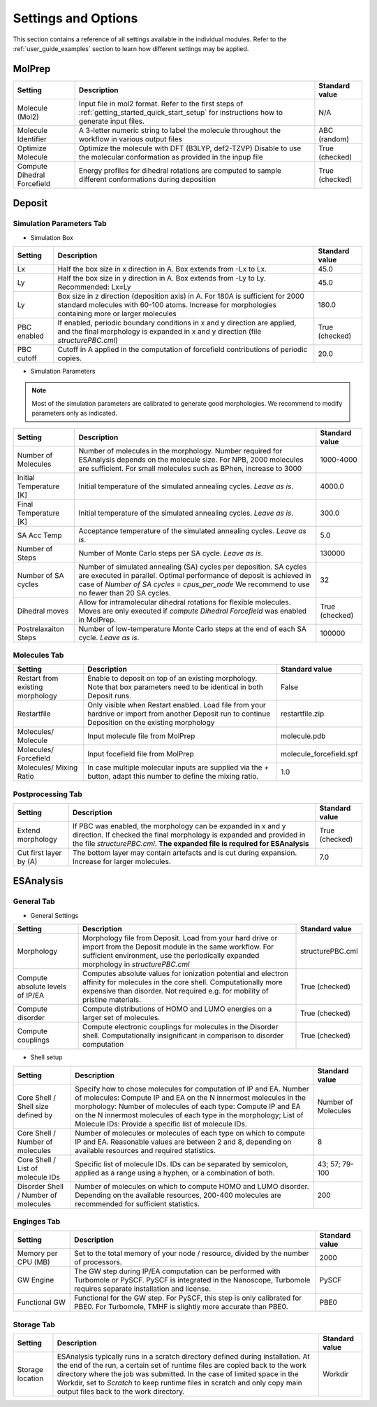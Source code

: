 .. _user_guide_settings:

Settings and Options
====================


This section contains a reference of all settings available in the individual modules. Refer to the :ref:`user_guide_examples` section to learn how different settings may be applied.

MolPrep
---------

+--------------------+-------------------------------------------------------+----------------+
| Setting            | Description                                           | Standard value |
+====================+=======================================================+================+
| Molecule (Mol2)    |Input file in mol2 format. Refer to the first steps of | N/A            |
|                    |:ref:`getting_started_quick_start_setup` for           |                |
|                    |instructions how to generate input files.              |                |
+--------------------+-------------------------------------------------------+----------------+
| Molecule Identifier|A 3-letter numeric string to label the molecule        | ABC (random)   |
|                    |throughout the workflow in various output files        |                |
+--------------------+-------------------------------------------------------+----------------+
| Optimize Molecule  |Optimize the molecule with DFT (B3LYP, def2-TZVP)      | True           |
|                    |Disable to use the molecular conformation as provided  | (checked)      |
|                    |in the inpup file                                      |                |
+--------------------+-------------------------------------------------------+----------------+
| Compute Dihedral   |Energy profiles for dihedral rotations are computed    | True           |
| Forcefield         |to sample different conformations during deposition    | (checked)      |
+--------------------+-------------------------------------------------------+----------------+


Deposit
--------

Simulation Parameters Tab
^^^^^^^^^^^^^^^^^^^^^^^^^

* Simulation Box
    
+--------------------+-------------------------------------------------------+----------------+
| Setting            | Description                                           | Standard value |
+====================+=======================================================+================+
| Lx                 |Half the box size in x direction in A. Box extends     | 45.0           |
|                    |from -Lx to Lx.                                        |                |
+--------------------+-------------------------------------------------------+----------------+
| Ly                 |Half the box size in y direction in A. Box extends     | 45.0           |
|                    |from -Ly to Ly. Recommended: Lx=Ly                     |                |
+--------------------+-------------------------------------------------------+----------------+
| Ly                 |Box size in z direction (deposition axis) in A. For    | 180.0          |
|                    |180A is sufficient for 2000 standard molecules with    |                |
|                    |60-100 atoms. Increase for morphologies containing     |                |
|                    |more or larger molecules                               |                |
+--------------------+-------------------------------------------------------+----------------+
| PBC enabled        |If enabled, periodic boundary conditions in x and y    | True           |
|                    |direction are applied, and the final morphology is     | (checked)      |
|                    |expanded in x and y direction (file `structurePBC.cml`)|                |
+--------------------+-------------------------------------------------------+----------------+
| PBC cutoff         |Cutoff in A applied in the computation of forcefield   | 20.0           |
|                    |contributions of periodic copies.                      |                |
+--------------------+-------------------------------------------------------+----------------+

* Simulation Parameters

.. note:: Most of the simulation parameters are calibrated to generate good morphologies. We recommend to modify parameters only as indicated.

+--------------------+-------------------------------------------------------+----------------+
| Setting            | Description                                           | Standard value |
+====================+=======================================================+================+
| Number of          |Number of molecules in the morphology. Number required | 1000-4000      |
| Molecules          |for ESAnalysis depends on the molecule size.           |                |
|                    |For NPB, 2000 molecules are sufficient.                |                |
|                    |For small molecules such as BPhen, increase to 3000    |                |
+--------------------+-------------------------------------------------------+----------------+
| Initial            |Initial temperature of the simulated annealing cycles. | 4000.0         |
| Temperature [K]    |*Leave as is*.                                         |                |
+--------------------+-------------------------------------------------------+----------------+
| Final              |Initial temperature of the simulated annealing cycles. | 300.0          |
| Temperature [K]    |*Leave as is*.                                         |                |
+--------------------+-------------------------------------------------------+----------------+
| SA Acc Temp        |Acceptance temperature of the simulated annealing      | 5.0            |
|                    |cycles. *Leave as is*.                                 |                |
+--------------------+-------------------------------------------------------+----------------+
| Number of Steps    |Number of Monte Carlo steps per SA cycle.              | 130000         |
|                    |*Leave as is*.                                         |                |
+--------------------+-------------------------------------------------------+----------------+
| Number of SA       |Number of simulated annealing (SA) cycles per          | 32             |
| cycles             |deposition. SA cycles are executed in parallel.        |                |
|                    |Optimal performance of deposit is achieved in case of  |                |
|                    |`Number of SA cycles` = `cpus_per_node`                |                |
|                    |We recommend to use no fewer than 20 SA cycles.        |                |
+--------------------+-------------------------------------------------------+----------------+
| Dihedral moves     |Allow for intramolecular dihedral rotations for        | True           |
|                    |flexible molecules. Moves are only executed if         | (checked)      |
|                    |`compute Dihedral Forcefield` was enabled in MolPrep.  |                |
+--------------------+-------------------------------------------------------+----------------+
| Postrelaxaiton     |Number of low-temperature Monte Carlo steps at the     | 100000         |
| Steps              |end of each SA cycle. *Leave as is*.                   |                |
+--------------------+-------------------------------------------------------+----------------+


Molecules Tab
^^^^^^^^^^^^^^^^^^^^^^^^^
+--------------------+-------------------------------------------------------+----------------------------+
| Setting            | Description                                           | Standard value             |
+====================+=======================================================+============================+
| Restart from       |Enable to deposit on top of an existing morphology.    | False                      |
| existing           |Note that box parameters need to be identical in both  |                            |
| morphology         |Deposit runs.                                          |                            |
+--------------------+-------------------------------------------------------+----------------------------+
| Restartfile        |Only visible when Restart enabled. Load file from your | restartfile.zip            |
|                    |hardrive or import from another Deposit run to continue|                            |
|                    |Deposition on the existing morphology                  |                            |
+--------------------+-------------------------------------------------------+----------------------------+
| Molecules/         |Input molecule file from MolPrep                       | molecule.pdb               |
| Molecule           |                                                       |                            |
+--------------------+-------------------------------------------------------+----------------------------+
| Molecules/         |Input focefield file from MolPrep                      | molecule_forcefield.spf    |
| Forcefield         |                                                       |                            |
+--------------------+-------------------------------------------------------+----------------------------+
| Molecules/         |In case multiple molecular inputs are supplied via the | 1.0                        |
| Mixing Ratio       |`+` button, adapt this number to define the mixing     |                            |
|                    |ratio.                                                 |                            |
+--------------------+-------------------------------------------------------+----------------------------+



Postprocessing Tab
^^^^^^^^^^^^^^^^^^^^^^^^^

+--------------------+-------------------------------------------------------+----------------------------+
| Setting            | Description                                           | Standard value             |
+====================+=======================================================+============================+
| Extend             |If PBC was enabled, the morphology can be expanded in  | True                       |
| morphology         |x and y direction. If checked the final morphology is  | (checked)                  |
|                    |expanded and provided in the file `structurePBC.cml`.  |                            |
|                    |**The expanded file is required for ESAnalysis**       |                            |
+--------------------+-------------------------------------------------------+----------------------------+
| Cut first layer by |The bottom layer may contain artefacts and is          | 7.0                        |
| (A)                |cut during expansion. Increase for larger molecules.   |                            |
+--------------------+-------------------------------------------------------+----------------------------+


ESAnalysis
--------------

General Tab
^^^^^^^^^^^^^^^^^^^^^^^^^
* General Settings

+--------------------+-------------------------------------------------------+----------------------------+
| Setting            | Description                                           | Standard value             |
+====================+=======================================================+============================+
| Morphology         |Morphology file from Deposit. Load from your hard drive| structurePBC.cml           |
|                    |or import from the Deposit module in the same workflow.|                            |
|                    |For sufficient environment, use the periodically       |                            |
|                    |expanded morphology in `structurePBC.cml`              |                            |
+--------------------+-------------------------------------------------------+----------------------------+
| Compute absolute   |Computes absolute values for ionization potential and  | True                       |
| levels of IP/EA    |electron affinity for molecules in the core shell.     | (checked)                  |
|                    |Computationally more expensive than disorder.          |                            |
|                    |Not required e.g. for mobility of pristine materials.  |                            |
+--------------------+-------------------------------------------------------+----------------------------+
| Compute disorder   |Compute distributions of HOMO and LUMO energies on a   | True                       |
|                    |larger set of molecules.                               | (checked)                  |
|                    |                                                       |                            |
+--------------------+-------------------------------------------------------+----------------------------+
| Compute couplings  |Compute electronic couplings for molecules in the      | True                       |
|                    |Disorder shell. Computationally insignificant in       | (checked)                  |
|                    |comparison to disorder computation                     |                            |
+--------------------+-------------------------------------------------------+----------------------------+


* Shell setup


+---------------------+--------------------------------------------------------------------------------------------+----------------------------+
| Setting             | Description                                                                                | Standard value             |
+=====================+============================================================================================+============================+
| Core Shell /        |Specify how to chose molecules for computation of IP                                        | Number of Molecules        |
| Shell size defined  |and EA.                                                                                     |                            |
| by                  |Number of molecules: Compute IP and EA on the N innermost molecules in the morphology:      |                            |
|                     |Number of molecules of each type: Compute IP and EA on the N innermost molecules of each    |                            |
|                     |type in the morphology;                                                                     |                            |
|                     |List of Molecule IDs: Provide a specific list of molecule IDs.                              |                            |
+---------------------+--------------------------------------------------------------------------------------------+----------------------------+
| Core Shell /        |Number of molecules or molecules of each type on which to compute IP and EA. Reasonable     | 8                          |
| Number of molecules |values are between 2 and 8, depending on available resources and required statistics.       |                            |
+---------------------+--------------------------------------------------------------------------------------------+----------------------------+
| Core Shell /        |Specific list of molecule IDs. IDs can be separated by                                      | 43; 57; 79-100             |
| List of molecule IDs|semicolon, applied as a range using a hyphen, or a combination of both.                     |                            |
|                     |                                                                                            |                            |
+---------------------+--------------------------------------------------------------------------------------------+----------------------------+
| Disorder Shell /    |Number of molecules on which to compute HOMO and LUMO disorder. Depending on the available  | 200                        |
| Number of molecules |resources, 200-400 molecules are recommended for sufficient statistics.                     |                            |
+---------------------+--------------------------------------------------------------------------------------------+----------------------------+


Enginges Tab
^^^^^^^^^^^^^^^^^^^^^^^^^
+--------------------+-------------------------------------------------------+----------------------------+
| Setting            | Description                                           | Standard value             |
+====================+=======================================================+============================+
| Memory per CPU (MB)|Set to the total memory of your node / resource,       | 2000                       |
|                    |divided by the number of processors.                   |                            |
|                    |                                                       |                            |
+--------------------+-------------------------------------------------------+----------------------------+
| GW Engine          |The GW step during IP/EA computation can be performed  | PySCF                      |
|                    |with Turbomole or PySCF. PySCF is integrated in the    |                            |
|                    |Nanoscope, Turbomole requires separate installation and|                            |
|                    |license.                                               |                            |
+--------------------+-------------------------------------------------------+----------------------------+
| Functional GW      |Functional for the GW step. For PySCF, this step is    | PBE0                       |
|                    |only calibrated for PBE0. For Turbomole, TMHF is       |                            |
|                    |slightly more accurate than PBE0.                      |                            |
+--------------------+-------------------------------------------------------+----------------------------+


Storage Tab
^^^^^^^^^^^^^^^^^^^^^^^^^
+--------------------+-------------------------------------------------------+----------------------------+
| Setting            | Description                                           | Standard value             |
+====================+=======================================================+============================+
| Storage            |ESAnalysis typically runs in a scratch directory       | Workdir                    |
| location           |defined during installation. At the end of the run,    |                            |
|                    |a certain set of runtime files are copied back to the  |                            |
|                    |work directory where the job was submitted. In the     |                            |
|                    |case of limited space in the Workdir, set to `Scratch` |                            |
|                    |to keep runtime files in scratch and only copy main    |                            |
|                    |output files back to the work directory.               |                            |
+--------------------+-------------------------------------------------------+----------------------------+